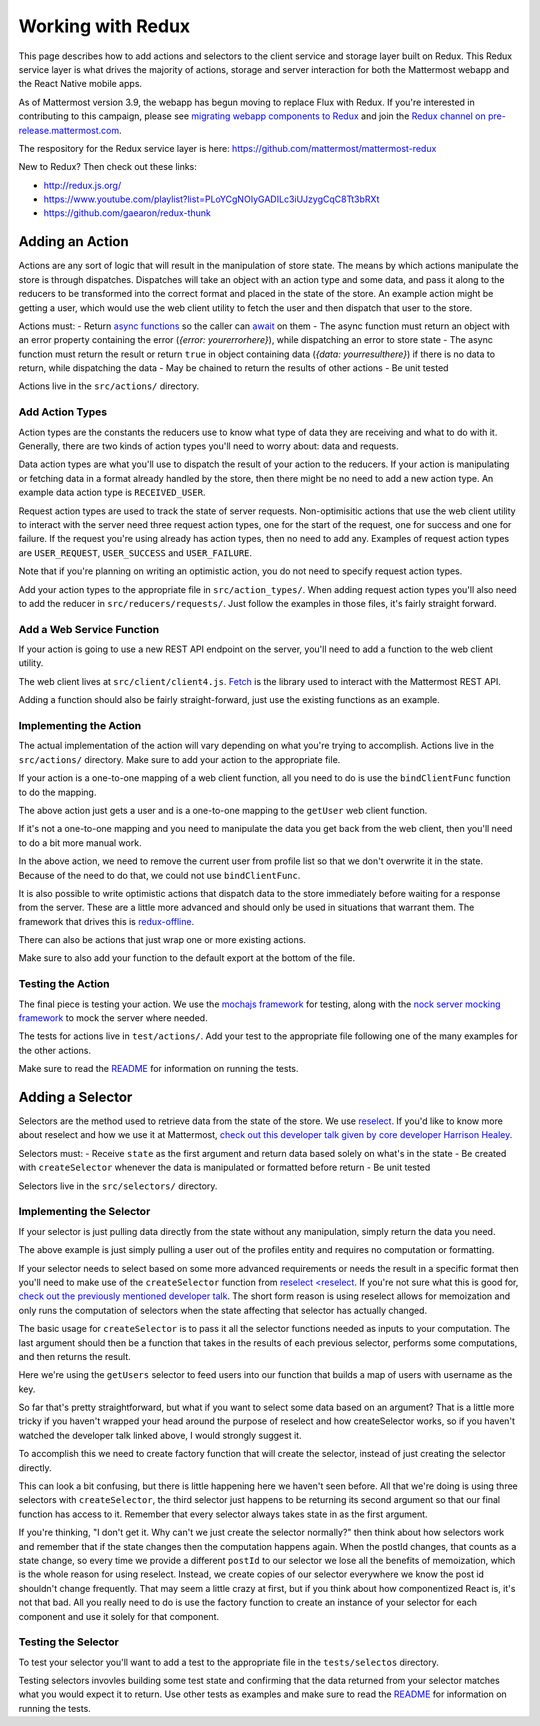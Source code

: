 Working with Redux
==========================

This page describes how to add actions and selectors to the client service and storage layer built on Redux. This Redux service layer is what drives the majority of actions, storage and server interaction for both the Mattermost webapp and the React Native mobile apps.

As of Mattermost version 3.9, the webapp has begun moving to replace Flux with Redux. If you're interested in contributing to this campaign, please see `migrating webapp components to Redux <./webapp-to-redux.html>`__ and join the `Redux channel on pre-release.mattermost.com <https://pre-release.mattermost.com/core/channels/redux>`__.

The respository for the Redux service layer is here: https://github.com/mattermost/mattermost-redux

New to Redux? Then check out these links:

- http://redux.js.org/
- https://www.youtube.com/playlist?list=PLoYCgNOIyGADILc3iUJzygCqC8Tt3bRXt
- https://github.com/gaearon/redux-thunk

Adding an Action
------------------

Actions are any sort of logic that will result in the manipulation of store state. The means by which actions manipulate the store is through dispatches. Dispatches will take an object with an action type and some data, and pass it along to the reducers to be transformed into the correct format and placed in the state of the store. An example action might be getting a user, which would use the web client utility to fetch the user and then dispatch that user to the store.

Actions must:
- Return `async functions <https://developer.mozilla.org/en-US/docs/Web/JavaScript/Reference/Statements/async_function>`__ so the caller can `await <https://developer.mozilla.org/en-US/docs/Web/JavaScript/Reference/Operators/await>`__ on them
- The async function must return an object with an error property containing the error (`{error: yourerrorhere}`), while dispatching an error to store state
- The async function must return the result or return ``true`` in object containing data (`{data: yourresulthere}`) if there is no data to return, while dispatching the data
- May be chained to return the results of other actions
- Be unit tested

Actions live in the ``src/actions/`` directory.

Add Action Types
~~~~~~~~~~~~~~~~~~

Action types are the constants the reducers use to know what type of data they are receiving and what to do with it. Generally, there are two kinds of action types you'll need to worry about: data and requests.

Data action types are what you'll use to dispatch the result of your action to the reducers. If your action is manipulating or fetching data in a format already handled by the store, then there might be no need to add a new action type. An example data action type is ``RECEIVED_USER``.

Request action types are used to track the state of server requests. Non-optimisitic actions that use the web client utility to interact with the server need three request action types, one for the start of the request, one for success and one for failure. If the request you're using already has action types, then no need to add any. Examples of request action types are ``USER_REQUEST``, ``USER_SUCCESS`` and ``USER_FAILURE``.

Note that if you're planning on writing an optimistic action, you do not need to specify request action types.

Add your action types to the appropriate file in ``src/action_types/``. When adding request action types you'll also need to add the reducer in ``src/reducers/requests/``. Just follow the examples in those files, it's fairly straight forward.

Add a Web Service Function
~~~~~~~~~~~~~~~~~~

If your action is going to use a new REST API endpoint on the server, you'll need to add a function to the web client utility.

The web client lives at ``src/client/client4.js``. `Fetch <https://developer.mozilla.org/en/docs/Web/API/Fetch_API>`__ is the library used to interact with the Mattermost REST API.

Adding a function should also be fairly straight-forward, just use the existing functions as an example.

Implementing the Action
~~~~~~~~~~~~~~~~~~

The actual implementation of the action will vary depending on what you're trying to accomplish. Actions live in the ``src/actions/`` directory. Make sure to add your action to the appropriate file.

If your action is a one-to-one mapping of a web client function, all you need to do is use the ``bindClientFunc`` function to do the mapping.

.. code-block:: javascript
  :linenos:

  export function getUser(userId) {
      return bindClientFunc(
          Client4.getUser, // The client method
          UserTypes.USER_REQUEST, // The type of action dispatched when the request is started
          [UserTypes.RECEIVED_USER, UserTypes.USER_SUCCESS], // One or more types of actions dispatched when the request is completed
          UserTypes.USER_FAILURE, // The type of action dispatched when the request fails
          userId // Any other arguments to the action that will be passed to the client call
      );
  }

The above action just gets a user and is a one-to-one mapping to the ``getUser`` web client function.

If it's not a one-to-one mapping and you need to manipulate the data you get back from the web client, then you'll need to do a bit more manual work.

.. code-block:: javascript
  :linenos:

  export function getProfiles(page = 0, perPage = General.PROFILE_CHUNK_SIZE) {
      return async (dispatch, getState) => {
          dispatch({type: UserTypes.PROFILES_REQUEST}, getState);

          const {currentUserId} = getState().entities.users;

          let profiles;
          try {
              profiles = await Client4.getProfiles(page, perPage);
              removeUserFromList(currentUserId, profiles);
          } catch (error) {
              forceLogoutIfNecessary(error, dispatch);
              dispatch(batchActions([
                  {type: UserTypes.PROFILES_FAILURE, error},
                  getLogErrorAction(error)
              ]), getState);
              return {error};
          }

          dispatch(batchActions([
              {
                  type: UserTypes.RECEIVED_PROFILES_LIST,
                  data: profiles
              },
              {
                  type: UserTypes.PROFILES_SUCCESS
              }
          ]));

          return {data: profiles};
      };
  }

In the above action, we need to remove the current user from profile list so that we don't overwrite it in the state. Because of the need to do that, we could not use ``bindClientFunc``.

It is also possible to write optimistic actions that dispatch data to the store immediately before waiting for a response from the server. These are a little more advanced and should only be used in situations that warrant them. The framework that drives this is `redux-offline <https://github.com/jevakallio/redux-offline>`__.

.. code-block:: javascript
  :linenos:

  export function deletePost(post) {
      return async (dispatch) => {
          const delPost = {...post};

          dispatch({
              type: PostTypes.POST_DELETED,
              data: delPost,
              meta: {
                  offline: {
                      effect: () => Client4.deletePost(post.id),
                      commit: {type: PostTypes.POST_DELETED},
                      rollback: {
                          type: PostTypes.RECEIVED_POST,
                          data: delPost
                      }
                  }
              }
          });
      };
  }

There can also be actions that just wrap one or more existing actions.

.. code-block:: javascript
  :linenos:

  export function flagPost(postId) {
      return async (dispatch, getState) => {
          const {currentUserId} = getState().entities.users;
          const preference = {
              user_id: currentUserId,
              category: Preferences.CATEGORY_FLAGGED_POST,
              name: postId,
              value: 'true'
          };

          return await savePreferences(currentUserId, [preference])(dispatch, getState);
      };
  }

Make sure to also add your function to the default export at the bottom of the file.

Testing the Action
~~~~~~~~~~~~~~~~~~

The final piece is testing your action. We use the `mochajs framework <https://mochajs.org/>`__ for testing, along with the `nock server mocking framework <https://github.com/node-nock/nock>`__ to mock the server where needed.

The tests for actions live in ``test/actions/``. Add your test to the appropriate file following one of the many examples for the other actions.

Make sure to read the `README <https://github.com/mattermost/mattermost-redux/blob/master/README.md>`__ for information on running the tests.


Adding a Selector
------------------

Selectors are the method used to retrieve data from the state of the store. We use `reselect <https://github.com/reactjs/reselect>`__. If you'd like to know more about reselect and how we use it at Mattermost, `check out this developer talk given by core developer Harrison Healey <https://www.youtube.com/watch?v=6N2X7gEwmaQ>`__.

Selectors must:
- Receive ``state`` as the first argument and return data based solely on what's in the state
- Be created with ``createSelector`` whenever the data is manipulated or formatted before return
- Be unit tested

Selectors live in the ``src/selectors/`` directory.

Implementing the Selector
~~~~~~~~~~~~~~~~~~

If your selector is just pulling data directly from the state without any manipulation, simply return the data you need.


.. code-block:: javascript
  :linenos:

  export function getUser(state, id) {
      return state.entities.users.profiles[id];
  }

The above example is just simply pulling a user out of the profiles entity and requires no computation or formatting.

If your selector needs to select based on some more advanced requirements or needs the result in a specific format then you'll need to make use of the ``createSelector`` function from `reselect <reselect <https://github.com/reactjs/reselect>`__. If you're not sure what this is good for, `check out the previously mentioned developer talk <https://www.youtube.com/watch?v=6N2X7gEwmaQ>`__. The short form reason is using reselect allows for memoization and only runs the computation of selectors when the state affecting that selector has actually changed.

The basic usage for ``createSelector`` is to pass it all the selector functions needed as inputs to your computation. The last argument should then be a function that takes in the results of each previous selector, performs some computations, and then returns the result.

.. code-block:: javascript
  :linenos:

  export const getUsersByUsername = createSelector(
      getUsers,
      (users) => {
          const usersByUsername = {};

          for (const id in users) {
              if (users.hasOwnProperty(id)) {
                  const user = users[id];
                  usersByUsername[user.username] = user;
              }
          }

          return usersByUsername;
      }
  );

Here we're using the ``getUsers`` selector to feed users into our function that builds a map of users with username as the key.

So far that's pretty straightforward, but what if you want to select some data based on an argument? That is a little more tricky if you haven't wrapped your head around the purpose of reselect and how createSelector works, so if you haven't watched the developer talk linked above, I would strongly suggest it.

To accomplish this we need to create factory function that will create the selector, instead of just creating the selector directly.

.. code-block:: javascript
  :linenos:

  function getAllFiles(state) {
      return state.entities.files.files;
  }

  function getFilesIdsByPosts(state, post) {
      return state.entities.files.fileIdsByPostId;
  }

  export function makeGetFilesForPost() {
      return createSelector(
          getAllFiles,
          getFilesIdsForPost,
          (state, postId) => postId,
          (allFiles, fileIdsForPost, postId) => {
              return fileIdsForPost.map((id) => allFiles[id]);
          }
      );
  }

  // Usage by a third party application
  const getFilesForPost = makeGetFilesForPost();
  const files = getFilesForPost(state, 'somepostid');

This can look a bit confusing, but there is little happening here we haven't seen before. All that we're doing is using three selectors with ``createSelector``, the third selector just happens to be returning its second argument so that our final function has access to it. Remember that every selector always takes state in as the first argument.

If you're thinking, "I don't get it. Why can't we just create the selector normally?" then think about how selectors work and remember that if the state changes then the computation happens again. When the postId changes, that counts as a state change, so every time we provide a different ``postId`` to our selector we lose all the benefits of memoization, which is the whole reason for using reselect. Instead, we create copies of our selector everywhere we know the post id shouldn't change frequently. That may seem a little crazy at first, but if you think about how componentized React is, it's not that bad. All you really need to do is use the factory function to create an instance of your selector for each component and use it solely for that component.

Testing the Selector
~~~~~~~~~~~~~~~~~~

To test your selector you'll want to add a test to the appropriate file in the ``tests/selectos`` directory.

Testing selectors invovles building some test state and confirming that the data returned from your selector matches what you would expect it to return. Use other tests as examples and make sure to read the `README <https://github.com/mattermost/mattermost-redux/blob/master/README.md>`__ for information on running the tests.
